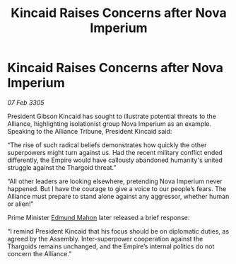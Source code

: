 :PROPERTIES:
:ID:       ba2ce1df-7773-465f-bde3-b262761507ab
:END:
#+title: Kincaid Raises Concerns after Nova Imperium
#+filetags: :Thargoid:Alliance:Empire:galnet:

* Kincaid Raises Concerns after Nova Imperium

/07 Feb 3305/

President Gibson Kincaid has sought to illustrate potential threats to the Alliance, highlighting isolationist group Nova Imperium as an example. Speaking to the Alliance Tribune, President Kincaid said: 

“The rise of such radical beliefs demonstrates how quickly the other superpowers might turn against us. Had the recent military conflict ended differently, the Empire would have callously abandoned humanity's united struggle against the Thargoid threat.” 

“All other leaders are looking elsewhere, pretending Nova Imperium never happened. But I have the courage to give a voice to our people’s fears. The Alliance must prepare to stand alone against any aggressor, whether human or alien!” 

Prime Minister [[id:da80c263-3c2d-43dd-ab3f-1fbf40490f74][Edmund Mahon]] later released a brief response: 

“I remind President Kincaid that his focus should be on diplomatic duties, as agreed by the Assembly. Inter-superpower cooperation against the Thargoids remains unchanged, and the Empire’s internal politics do not concern the Alliance.”

